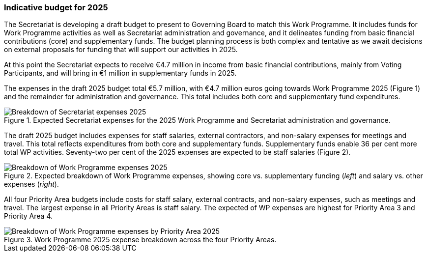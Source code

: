 [[indicative-budget]]
=== Indicative budget for 2025

The Secretariat is developing a draft budget to present to Governing Board to match this Work Programme. It includes funds for Work Programme activities as well as Secretariat administration and governance, and it delineates funding from basic financial contributions (core) and supplementary funds. The budget planning process is both complex and tentative as we await decisions on external proposals for funding that will support our activities in 2025.

At this point the Secretariat expects to receive €4.7 million in income from basic financial contributions, mainly from Voting Participants, and will bring in €1 million in supplementary funds in 2025.

The expenses in the draft 2025 budget total €5.7 million, with €4.7 million euros going towards Work Programme 2025 (Figure 1) and the remainder for administration and governance. This total includes both core and supplementary fund expenditures. 

.Expected Secretariat expenses for the 2025 Work Programme and Secretariat administration and governance. 
[#img-chart1]
image::img/web/wp-graphs-01.svg[Breakdown of Secretariat expenses 2025,align="center"]

The draft 2025 budget includes expenses for staff salaries, external contractors, and non-salary expenses for meetings and travel. This total reflects expenditures from both core and supplementary funds. Supplementary funds enable 36 per cent more total WP activities. Seventy-two per cent of the 2025 expenses are expected to be staff salaries (Figure 2). 

.Expected breakdown of Work Programme expenses, showing core vs. supplementary funding (_left_) and salary vs. other expenses (_right_). 
[#img-chart2]
image::img/web/wp-graphs-02.svg[Breakdown of Work Programme expenses 2025,align="center"]

All four Priority Area budgets include costs for staff salary, external contracts, and non-salary expenses, such as meetings and travel. The largest expense in all Priority Areas is staff salary. The expected of WP expenses are highest for Priority Area 3 and Priority Area 4.

.Work Programme 2025 expense breakdown across the four Priority Areas.
[#img-chart3]
image::img/web/wp-graphs-01.svg[Breakdown of Work Programme expenses by Priority Area 2025,align="center"]
